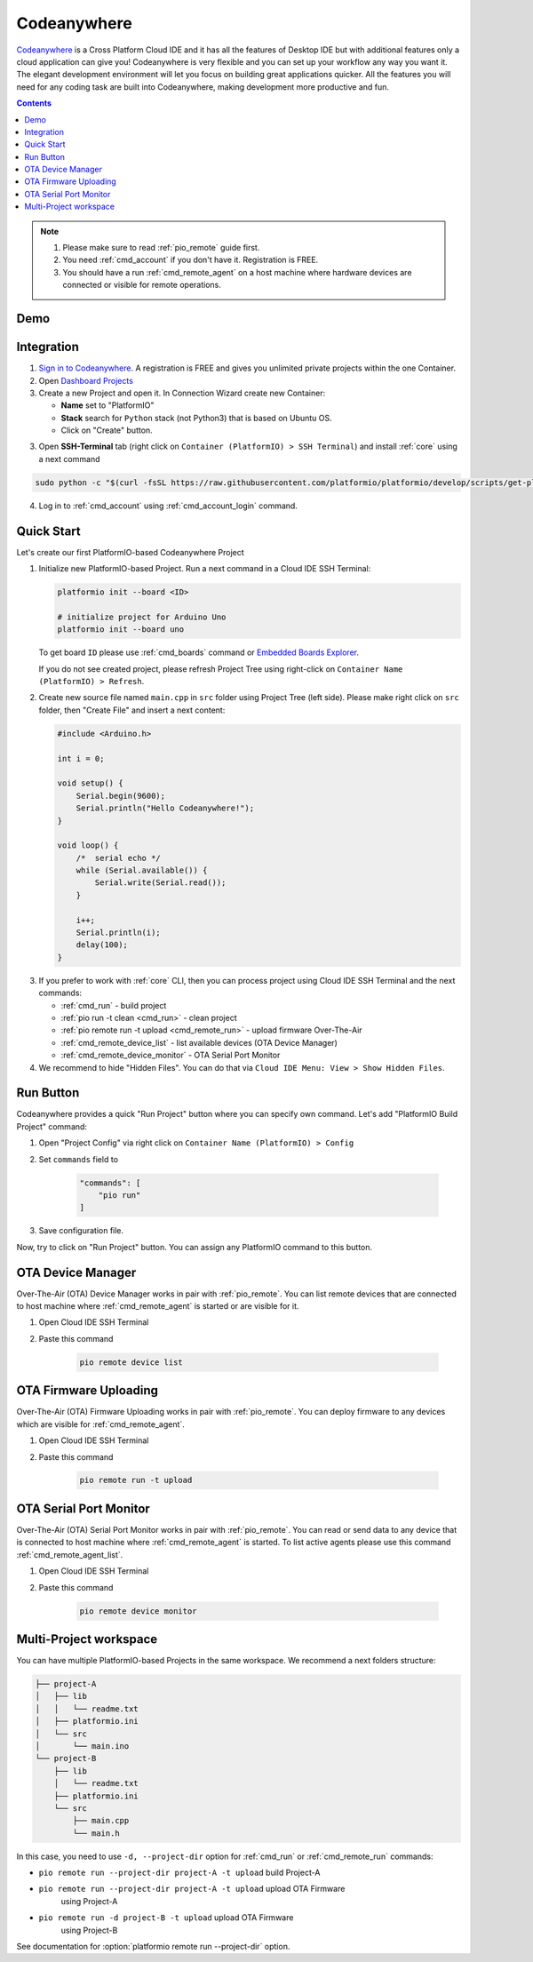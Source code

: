 ..  Copyright 2014-present PlatformIO <contact@platformio.org>
    Licensed under the Apache License, Version 2.0 (the "License");
    you may not use this file except in compliance with the License.
    You may obtain a copy of the License at
       http://www.apache.org/licenses/LICENSE-2.0
    Unless required by applicable law or agreed to in writing, software
    distributed under the License is distributed on an "AS IS" BASIS,
    WITHOUT WARRANTIES OR CONDITIONS OF ANY KIND, either express or implied.
    See the License for the specific language governing permissions and
    limitations under the License.

.. _ide_codeanywhere:

Codeanywhere
============

`Codeanywhere <https://codeanywhere.com>`_ is a Cross Platform Cloud IDE and
it has all the features of Desktop IDE but with additional features only a
cloud application can give you! Codeanywhere is very flexible and you can set
up your workflow any way you want it. The elegant development environment
will let you focus on building great applications quicker. All the features
you will need for any coding task are built into Codeanywhere, making
development more productive and fun.

.. contents::

.. note::

    1. Please make sure to read :ref:`pio_remote` guide first.
    2. You need :ref:`cmd_account` if you don't have it. Registration is FREE.
    3. You should have a run :ref:`cmd_remote_agent` on a host machine
       where hardware devices are connected or visible for remote operations.

Demo
----

.. image:: ../_static/ide/codeanywhere/ide-codeanywhere-demo.jpg
    :target: https://youtu.be/NX56_0Ea_K8?t=148

Integration
-----------

1.  `Sign in to Codeanywhere <https://codeanywhere.com>`_. A registration is
    FREE and gives you unlimited private projects within the one Container.

2.  Open `Dashboard Projects <https://codeanywhere.com/dashboard#project>`_

3.  Create a new Project and open it. In Connection Wizard create new Container:

    * **Name** set to "PlatformIO"
    * **Stack** search for ``Python`` stack (not Python3) that is based on
      Ubuntu OS.
    * Click on "Create" button.

.. image:: ../_static/ide/codeanywhere/ide-codeanywhere-connection-wizard.png

3.  Open **SSH-Terminal** tab (right click on
    ``Container (PlatformIO) > SSH Terminal``) and install :ref:`core` using
    a next command

.. code-block:: bash

    sudo python -c "$(curl -fsSL https://raw.githubusercontent.com/platformio/platformio/develop/scripts/get-platformio.py)"

.. image:: ../_static/ide/codeanywhere/ide-codeanywhere-install-pio-cli.png

4.  Log in to :ref:`cmd_account` using :ref:`cmd_account_login` command.


Quick Start
-----------

Let's create our first PlatformIO-based Codeanywhere Project

1.  Initialize new PlatformIO-based Project. Run a next command in a
    Cloud IDE SSH Terminal:

    .. code-block:: bash

        platformio init --board <ID>

        # initialize project for Arduino Uno
        platformio init --board uno

    To get board ``ID`` please use :ref:`cmd_boards` command or
    `Embedded Boards Explorer <http://platformio.org/boards>`_.

    If you do not see created project, please refresh Project Tree using
    right-click on ``Container Name (PlatformIO) > Refresh``.

2.  Create new source file named ``main.cpp`` in ``src`` folder using
    Project Tree (left side). Please make right click on ``src`` folder,
    then "Create File" and insert a next content:

    .. code-block:: c

        #include <Arduino.h>

        int i = 0;

        void setup() {
            Serial.begin(9600);
            Serial.println("Hello Codeanywhere!");
        }

        void loop() {
            /*  serial echo */
            while (Serial.available()) {
                Serial.write(Serial.read());
            }

            i++;
            Serial.println(i);
            delay(100);
        }

.. image:: ../_static/ide/codeanywhere/ide-codeanywhere-init-project.png

3.  If you prefer to work with :ref:`core` CLI, then you can process project
    using Cloud IDE SSH Terminal and the next commands:

    * :ref:`cmd_run` - build project
    * :ref:`pio run -t clean <cmd_run>` - clean project
    * :ref:`pio remote run -t upload <cmd_remote_run>` - upload firmware Over-The-Air
    * :ref:`cmd_remote_device_list` - list available devices (OTA Device Manager)
    * :ref:`cmd_remote_device_monitor` - OTA Serial Port Monitor

4.  We recommend to hide "Hidden Files". You can do that via
    ``Cloud IDE Menu: View > Show Hidden Files``.

Run Button
----------

Codeanywhere provides a quick "Run Project" button where you can specify own
command. Let's add "PlatformIO Build Project" command:

1. Open "Project Config" via right click on ``Container Name (PlatformIO) > Config``
2. Set ``commands`` field to

    .. code-block:: js

        "commands": [
            "pio run"
        ]

3. Save configuration file.

Now, try to click on "Run Project" button. You can assign any PlatformIO
command to this button.

.. image:: ../_static/ide/codeanywhere/ide-codeanywhere-project-config.png

OTA Device Manager
------------------

Over-The-Air (OTA) Device Manager works in pair with :ref:`pio_remote`.
You can list remote devices that are connected to host machine where
:ref:`cmd_remote_agent` is started or are visible for it.

1. Open Cloud IDE SSH Terminal
2. Paste this command

    .. code-block:: bash

        pio remote device list

.. image:: ../_static/ide/codeanywhere/ide-codeanywhere-ota-devices.png

OTA Firmware Uploading
----------------------

Over-The-Air (OTA) Firmware Uploading works in pair with :ref:`pio_remote`.
You can deploy firmware to any devices which are visible for :ref:`cmd_remote_agent`.

1. Open Cloud IDE SSH Terminal
2. Paste this command

    .. code-block:: bash

        pio remote run -t upload

.. image:: ../_static/ide/codeanywhere/ide-codeanywhere-ota-uploading.png

OTA Serial Port Monitor
-----------------------

Over-The-Air (OTA) Serial Port Monitor works in pair with :ref:`pio_remote`.
You can read or send data to any device that is connected to host machine
where :ref:`cmd_remote_agent` is started.
To list active agents please use this command :ref:`cmd_remote_agent_list`.

1. Open Cloud IDE SSH Terminal
2. Paste this command

    .. code-block:: bash

        pio remote device monitor

.. image:: ../_static/ide/codeanywhere/ide-codeanywhere-ota-serial-monitor.png

Multi-Project workspace
-----------------------

You can have multiple PlatformIO-based Projects in the same workspace. We
recommend a next folders structure:

.. code::

    ├── project-A
    │   ├── lib
    │   │   └── readme.txt
    │   ├── platformio.ini
    │   └── src
    │       └── main.ino
    └── project-B
        ├── lib
        │   └── readme.txt
        ├── platformio.ini
        └── src
            ├── main.cpp
            └── main.h

In this case, you need to use ``-d, --project-dir`` option for :ref:`cmd_run`
or :ref:`cmd_remote_run` commands:

* ``pio remote run --project-dir project-A -t upload`` build Project-A
* ``pio remote run --project-dir project-A -t upload`` upload OTA Firmware
    using Project-A
* ``pio remote run -d project-B -t upload`` upload OTA Firmware
    using Project-B

See documentation for :option:`platformio remote run --project-dir` option.